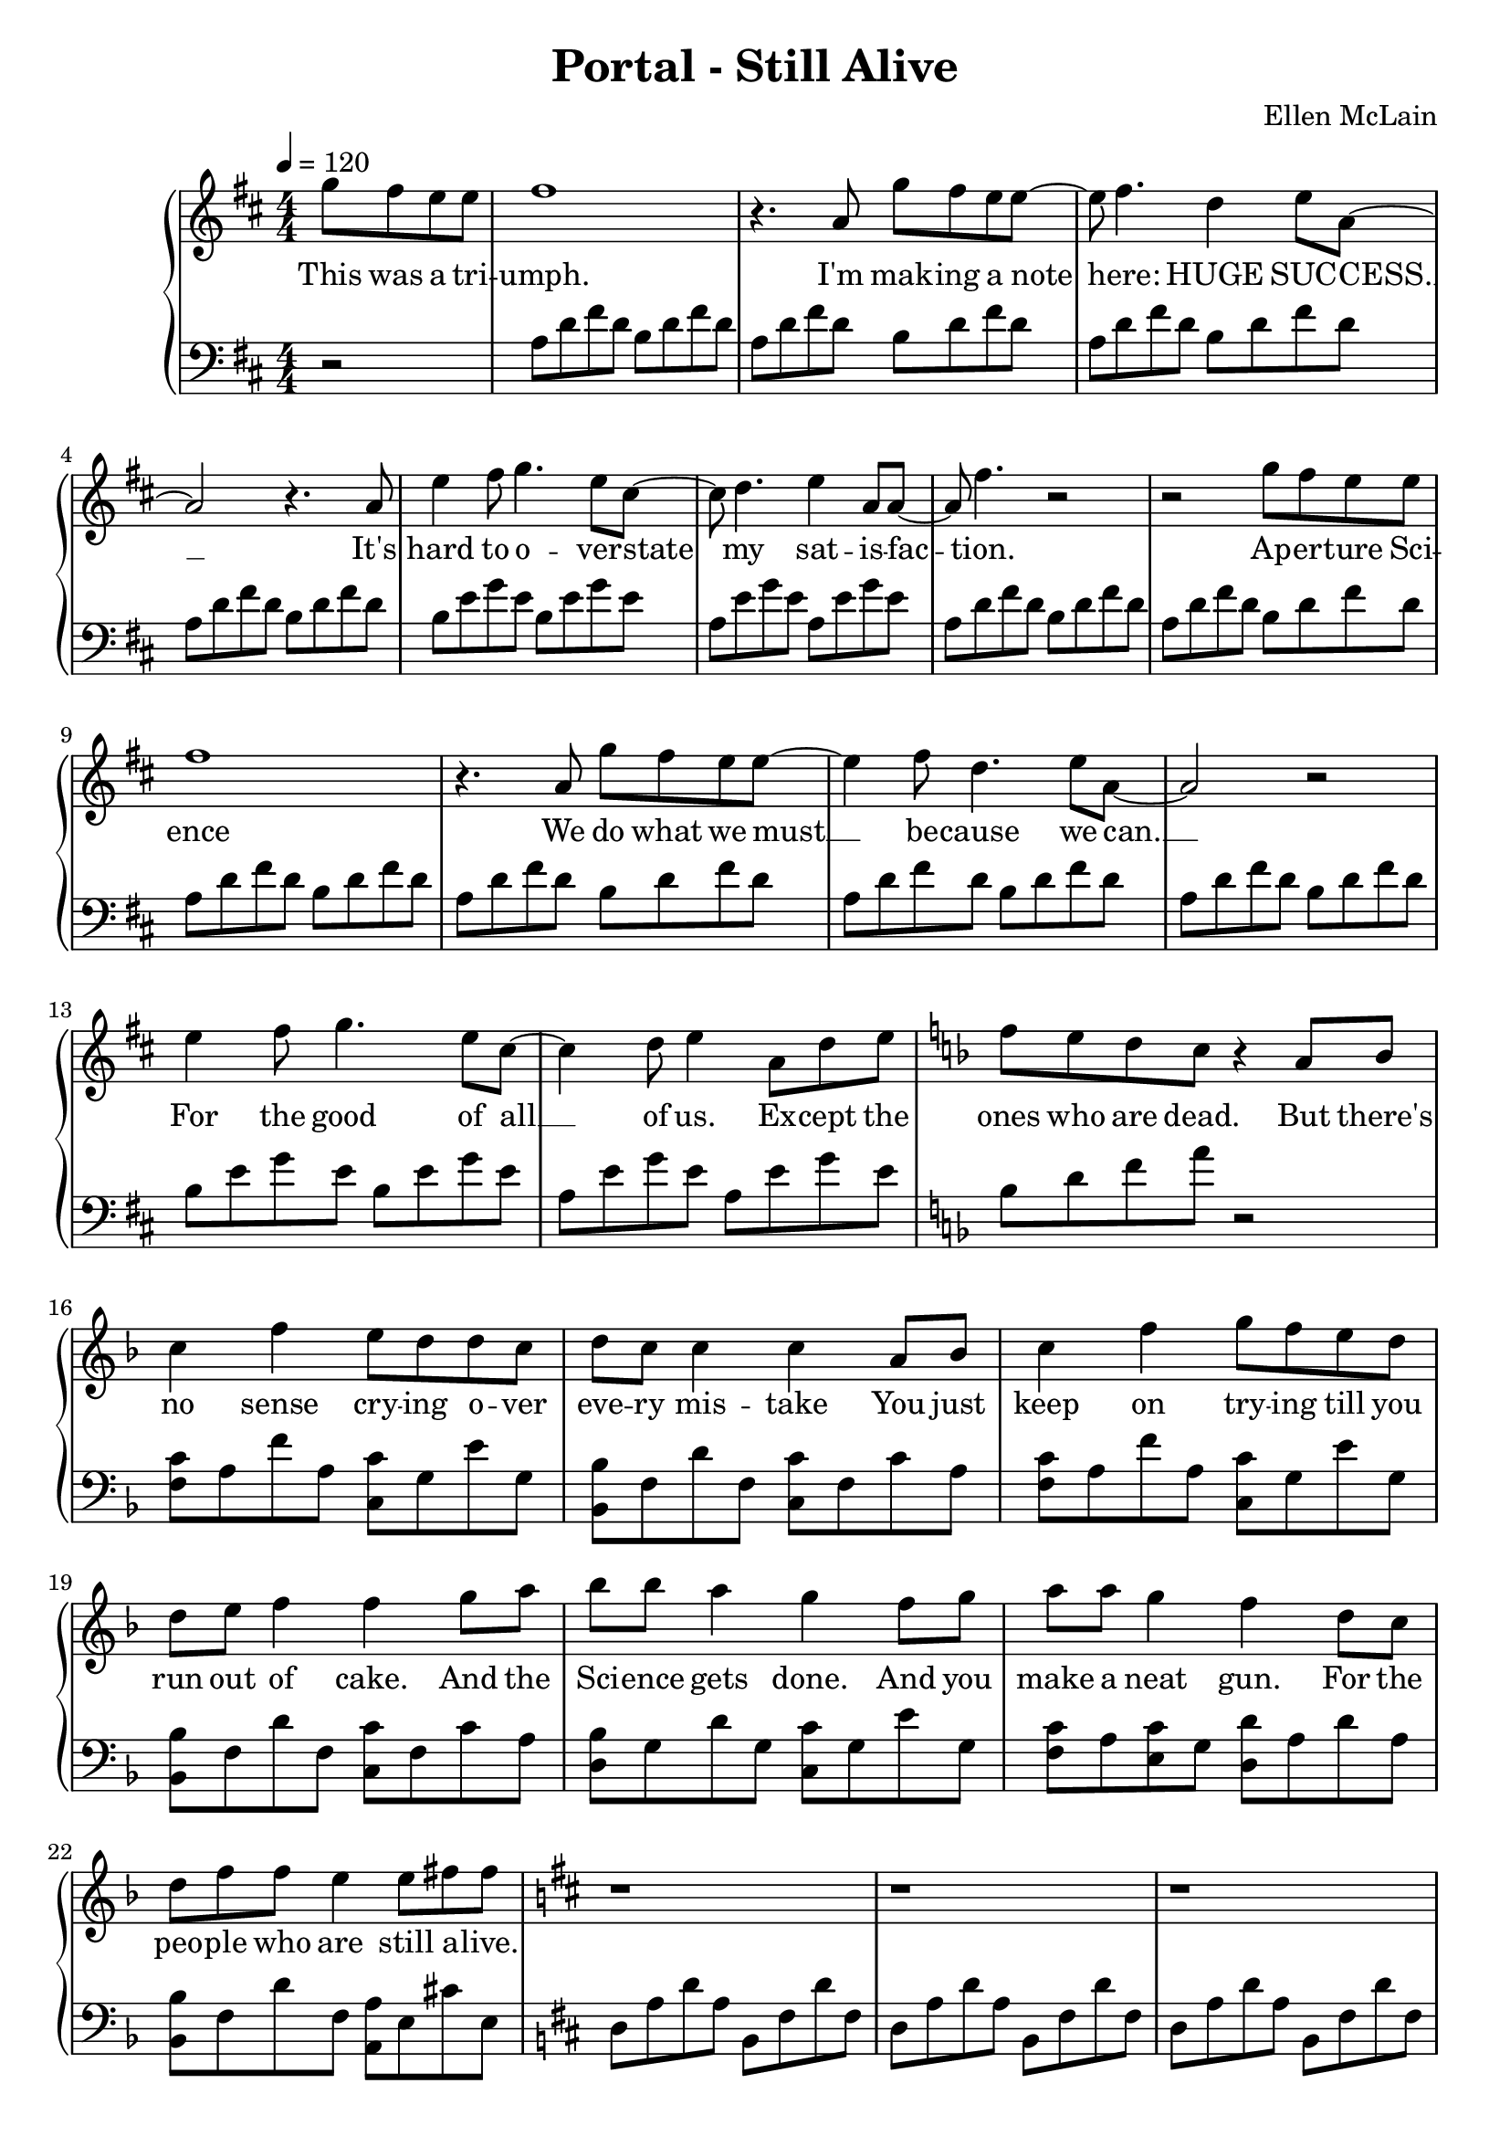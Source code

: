 \version "2.18.2"

\header {
  title = "Portal - Still Alive"
  composer = "Ellen McLain"
  date = "2007"
  tagline = ""
}

rightHand = \relative c''' {
  \clef treble
  \key d \major
  \numericTimeSignature
  \time 4/4
  \tempo 4 = 120

  \partial 2 { g8 fis e e }
  | fis1
  | r4. a,8 g' fis e e~
  | e fis4. d4 e8 a,~
  | a2 r4. a8
  | e'4 fis8 g4. e8 cis~
  | cis d4. e4 a,8 a~
  | a fis'4. r2
  | r2 g8 fis e e
  | fis1
  | r4. a,8 g' fis e e~
  | e4 fis8 d4. e8 a,~
  | a2 r2
  | e'4 fis8 g4. e8 cis~
  | cis4 d8 e4 a,8 d e
  \key f \major
  | f e d c r4 a8 bes
  | c4 f e8 d d c
  | d c c4 c a8 bes
  | c4 f g8 f e d
  | d e f4 f g8 a
  | bes bes a4 g f8 g
  | a a g4 f d8 c
  | d f f e4 e8 fis fis
  \key d \major
  | r1
  | r1
  | r1
  | r4. a,8 g' fis e e~
  | e fis2..
  | r2 g8 fis e e~
  | e4 fis8 d4 e a,8~
  | a2 r
  | e'4 fis8 g4. e4
  | cis d8 e4. a,8 a~
  | a fis'4. r2
  | r4. a,8 g' fis e e
  | fis1
  | r4. a,8 g' fis e e~
  | e4 fis8 d4. e8 a,~
  | a2 r
  | e'4 fis8 g4. e4
  | cis d8 e4 a,8 d e
  \key f \major
  | f e d c r4 a8 bes
  | c4 f e8 d d c
  | d c c4 c a8 bes
  | c4 f g8 f e d
  | d e f4 f g8 a
  | bes bes a4 g f8 g
  | a a g f f4 d8 c
  | d f f e4 e8 fis fis
  \key d \major
  | r1
  | r1
  | r1
  | r2 g8. fis e8
  | e8. fis16~ fis2.
  | r4. a,8 g' fis e e~
  | e4 fis8 d4. e8 a,~
  | a2 r2
  | e'4 fis8 g4. e4
  | cis d8 e4. a,8 a~
  | a fis'4. r2
  | r2 g8 fis e e
  | fis1
  | r2 g8 fis e e~
  | e4 fis8 d4. e8 a,~
  | a2 r
  | e'4 fis8 g4. e4
  | cis d8 e4 a,8 d e
  \key f \major
  | f e d c r4 a8 bes
  | c4 f e8 d d c
  | d c c4 c a8 bes
  | c4 f g8 f e d
  | d e f4 f g8 a
  | bes bes a g g4 f8 g
  | a a g f f4 d8 c
  | d f f e4 e8 fis fis
  \key d \major
  | r2. a8 a
  | b a fis d4 e8 fis fis~
  | fis2 r8 a a a
  | b a fis d4 e8 fis fis~
  | fis2 r8 a a a
  | b a fis d4 e8 fis fis~
  | fis2 r4 a8 a
  | b a fis d4 e8 fis fis~
  | fis2 r8 a a a
  | b a fis d4 e8 fis fis~
  | fis2 r8 g a a~
  | a2 r8 g fis fis~
  | fis2 s
}

leftHand = \relative {
  \clef bass
  \key d \major
  \numericTimeSignature
  \time 4/4

  \partial 2 { r2 }
  | a8 d fis d b d fis d
  | a d fis d b d fis d
  | a d fis d b d fis d
  | a d fis d b d fis d
  | b e g e b e g e
  | a, e' g e a, e' g e
  | a, d fis d b d fis d
  | a d fis d b d fis d
  | a d fis d b d fis d
  | a d fis d b d fis d
  | a d fis d b d fis d
  | a d fis d b d fis d
  | b e g e b e g e
  | a, e' g e a, e' g e
  \key f \major
  | bes d f a r2
  | <f, c'>8 a f' a, <c, c'> g' e' g,
  | <bes, bes'> f' d' f, <c c'> f c' a
  | <f c'> a f' a, <c, c'> g' e' g,
  | <bes, bes'> f' d' f, <c c'> f c' a
  | <d, bes'> g d' g, <c, c'> g' e' g,
  | <f c'> a <e c'> g <d d'> a' d a
  | <bes, bes'> f' d' f, <a, a'> e' cis' e,
  \key d \major
  | d a' d a b, fis' d' fis,
  | d a' d a b, fis' d' fis,
  | d a' d a b, fis' d' fis,
  | d a' d a b, fis' b d
  | a d fis d b d fis d
  | a d fis d b d fis d
  | a d fis d b d fis d
  | a d fis d b d fis d
  | b e g e b e g e
  | a, e' g e a, e' g e
  | a, d fis d b d fis d
  | a d fis d b d fis d
  | a d fis d b d fis d
  | a d fis d b d fis d
  | a d fis d b d fis d
  | a d fis d b d fis d
  | b e g e b e g e
  | a, e' g e a, e' g e
  \key f \major
  | bes d f a r2
  | <f, c'>8 a f' a, <c, c'> g' e' g,
  | <bes, bes'> f' d' f, <c c'> f c' a
  | <f c'> a f' a, <c, c'> g' e' g,
  | <bes, bes'> f' d' f, <c c'> f c' a
  | <d, bes'> g d' g, <c, c'> g' e' g,
  | <f c'> a <e c'> g <d d'> a' d a
  | <bes, bes'> f' d' f, <a, a'> e' cis' e,
  \key d \major
  | d a' d a b, fis' d' fis,
  | d a' d a b, fis' d' fis,
  | d a' d a b, fis' d' fis,
  | d a' d a b, fis' b d
  | a d fis d b d fis d
  | a d fis d b d fis d
  | a d fis d b d fis d
  | a d fis d b d fis d
  | b e g e b e g e
  | a, e' g e a, e' g e
  | a, d fis d b d fis d
  | a d fis d b d fis d
  | a d fis d b d fis d
  | a d fis d b d fis d
  | a d fis d b d fis d
  | a d fis d b d fis d
  | b e g e b e g e
  | a, e' g e a, e' g e
  \key f \major
  | bes d f a r2
  | <f, c'>8 a f' a, <c, c'> g' e' g,
  | <bes, bes'> f' d' f, <c c'> f c' a
  | <f c'> a f' a, <c, c'> g' e' g,
  | <bes, bes'> f' d' f, <c c'> f c' a
  | <d, bes'> g d' g, <c, c'> g' e' g,
  | <f c'> a <e c'> g <d d'> a' d a
  | <bes, bes'> f' d' f, <a, a'> e' cis'4
  \key d \major
  | a8 d fis d b d fis d
  | a d fis d b d fis d
  | a d fis d b d fis d
  | a d fis d b d fis d
  | a d fis d b d fis d
  | a d fis d b d fis d
  | a d fis d b d fis d
  | a d fis d b d fis d
  | a d fis d b d fis d
  | a d fis d b d fis d
  | a d fis d b d fis d
  | a d fis d b d fis4
  | r2 s
}

text = \lyricmode {
  % Forms FORM-29827281-12:
  % Test Assessment Report

  This was a tri -- umph.
  I'm mak -- ing a note here:
  HUGE SUC -- CESS. __
  It's hard to o -- ver -- state
  my sat -- is -- fac -- tion.
  Ap -- er -- ture Sci -- ence
  We do what we must __
  be -- cause we can. __
  For the good of all __ of us.
  Ex -- cept the ones who are dead.

  But there's no sense cry -- ing
  o -- ver eve -- ry mis -- take
  You just keep on try -- ing
  till you run out of cake.
  And the Sci -- ence gets done.
  And you make a neat gun.
  For the peo -- ple who are
  still a -- live.

  % Forms FORM-55551-5:
  % Personnel File Addendum:
  %
  % Dear <<Subject Name Here>>,

  I'm not e -- ven an -- gry.
  I'm be -- ing so __ sin -- cere right now. __
  E -- ven though you broke my heart.
  And killed __ me.
  And tore me to pie -- ces.
  And threw eve -- ry piece __ in -- to a fire. __
  As they burned it hurt be -- cause
  I was so hap -- py for you!
  Now these points of da -- ta
  make a beau -- ti -- ful line.
  And we're out of be -- ta.
  We're re -- leas -- ing on time.
  So I'm GLaD. I got burned.
  Think of all the things we learned
  for the peo -- ple who are
  still a -- live.

  % Forms FORM-55551-6:
  % Personnel File Addendum Addendum:
  %
  % One last thing:

  Go ahead and leave me. __
  I think I pre -- fer __ to stay in -- side. __
  May -- be you'll find some -- one else
  to help __ you.
  May -- be Black Me -- sa...
  THAT WAS A JOKE. __ (HA HA) FAT CHANCE. __
  An -- y -- way, this cake is great.
  It's so de -- li -- cious and moist.
  Look at me still talk -- ing
  when there's Sci -- ence to do.
  When I look out there,
  it makes me GLaD I'm not you.
  I've ex -- per -- i -- ments to run.
  There is re -- search to be done.
  On the peo -- ple who are
  still a -- live.

  % PS:

  And be -- lieve me I am
  still a -- live. __

  % PPS:

  I'm do -- in Sci -- ence and I'm
  still a -- live. __

  % PPPS:

  I feel FAN -- TAS -- TIC and I'm
  still a -- live. __

  % FINAL THOUGHT:

  While you're dy -- ing I'll be
  still a -- live. __

  % FINAL THOUGHT PS:
  And when you're dead I will be
  still a -- live. __

  STILL A -- LIVE __

  (still a -- live) __
}

\score {
  \new PianoStaff <<
    \new Staff = "upper" \new Voice = "singer" \rightHand
    \new Lyrics \lyricsto "singer" \text
    \new Staff = "lower" \leftHand
  >>
  \layout {
    \context {
      \Score
    }
    \context {
      \PianoStaff
    }
  }
}
